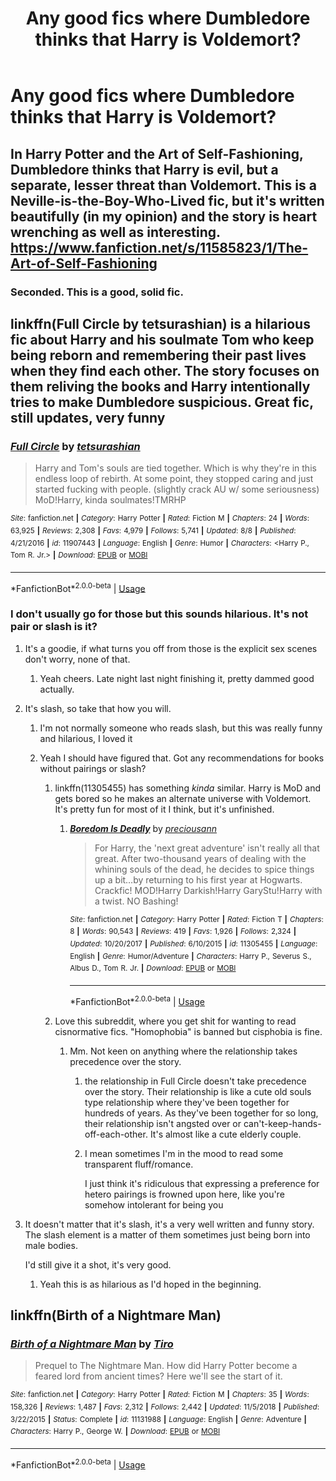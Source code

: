 #+TITLE: Any good fics where Dumbledore thinks that Harry is Voldemort?

* Any good fics where Dumbledore thinks that Harry is Voldemort?
:PROPERTIES:
:Author: acetrainerspark
:Score: 61
:DateUnix: 1535770669.0
:DateShort: 2018-Sep-01
:FlairText: Request
:END:

** In Harry Potter and the Art of Self-Fashioning, Dumbledore thinks that Harry is evil, but a separate, lesser threat than Voldemort. This is a Neville-is-the-Boy-Who-Lived fic, but it's written beautifully (in my opinion) and the story is heart wrenching as well as interesting. [[https://www.fanfiction.net/s/11585823/1/The-Art-of-Self-Fashioning]]
:PROPERTIES:
:Author: Moosebrawn
:Score: 32
:DateUnix: 1535775551.0
:DateShort: 2018-Sep-01
:END:

*** Seconded. This is a good, solid fic.
:PROPERTIES:
:Score: 2
:DateUnix: 1535824059.0
:DateShort: 2018-Sep-01
:END:


** linkffn(Full Circle by tetsurashian) is a hilarious fic about Harry and his soulmate Tom who keep being reborn and remembering their past lives when they find each other. The story focuses on them reliving the books and Harry intentionally tries to make Dumbledore suspicious. Great fic, still updates, very funny
:PROPERTIES:
:Author: fuanonemus
:Score: 25
:DateUnix: 1535782034.0
:DateShort: 2018-Sep-01
:END:

*** [[https://www.fanfiction.net/s/11907443/1/][*/Full Circle/*]] by [[https://www.fanfiction.net/u/5621751/tetsurashian][/tetsurashian/]]

#+begin_quote
  Harry and Tom's souls are tied together. Which is why they're in this endless loop of rebirth. At some point, they stopped caring and just started fucking with people. (slightly crack AU w/ some seriousness) MoD!Harry, kinda soulmates!TMRHP
#+end_quote

^{/Site/:} ^{fanfiction.net} ^{*|*} ^{/Category/:} ^{Harry} ^{Potter} ^{*|*} ^{/Rated/:} ^{Fiction} ^{M} ^{*|*} ^{/Chapters/:} ^{24} ^{*|*} ^{/Words/:} ^{63,925} ^{*|*} ^{/Reviews/:} ^{2,308} ^{*|*} ^{/Favs/:} ^{4,979} ^{*|*} ^{/Follows/:} ^{5,741} ^{*|*} ^{/Updated/:} ^{8/8} ^{*|*} ^{/Published/:} ^{4/21/2016} ^{*|*} ^{/id/:} ^{11907443} ^{*|*} ^{/Language/:} ^{English} ^{*|*} ^{/Genre/:} ^{Humor} ^{*|*} ^{/Characters/:} ^{<Harry} ^{P.,} ^{Tom} ^{R.} ^{Jr.>} ^{*|*} ^{/Download/:} ^{[[http://www.ff2ebook.com/old/ffn-bot/index.php?id=11907443&source=ff&filetype=epub][EPUB]]} ^{or} ^{[[http://www.ff2ebook.com/old/ffn-bot/index.php?id=11907443&source=ff&filetype=mobi][MOBI]]}

--------------

*FanfictionBot*^{2.0.0-beta} | [[https://github.com/tusing/reddit-ffn-bot/wiki/Usage][Usage]]
:PROPERTIES:
:Author: FanfictionBot
:Score: 6
:DateUnix: 1535782056.0
:DateShort: 2018-Sep-01
:END:


*** I don't usually go for those but this sounds hilarious. It's not pair or slash is it?
:PROPERTIES:
:Author: Duck_Giblets
:Score: 7
:DateUnix: 1535790175.0
:DateShort: 2018-Sep-01
:END:

**** It's a goodie, if what turns you off from those is the explicit sex scenes don't worry, none of that.
:PROPERTIES:
:Author: Epwydadlan1
:Score: 8
:DateUnix: 1535818528.0
:DateShort: 2018-Sep-01
:END:

***** Yeah cheers. Late night last night finishing it, pretty dammed good actually.
:PROPERTIES:
:Author: Duck_Giblets
:Score: 3
:DateUnix: 1535838751.0
:DateShort: 2018-Sep-02
:END:


**** It's slash, so take that how you will.
:PROPERTIES:
:Author: aaronhowser1
:Score: 14
:DateUnix: 1535791560.0
:DateShort: 2018-Sep-01
:END:

***** I'm not normally someone who reads slash, but this was really funny and hilarious, I loved it
:PROPERTIES:
:Author: WanderingRanger01
:Score: 3
:DateUnix: 1535843984.0
:DateShort: 2018-Sep-02
:END:


***** Yeah I should have figured that. Got any recommendations for books without pairings or slash?
:PROPERTIES:
:Author: Duck_Giblets
:Score: 4
:DateUnix: 1535792009.0
:DateShort: 2018-Sep-01
:END:

****** linkffn(11305455) has something /kinda/ similar. Harry is MoD and gets bored so he makes an alternate universe with Voldemort. It's pretty fun for most of it I think, but it's unfinished.
:PROPERTIES:
:Author: aaronhowser1
:Score: 4
:DateUnix: 1535834865.0
:DateShort: 2018-Sep-02
:END:

******* [[https://www.fanfiction.net/s/11305455/1/][*/Boredom Is Deadly/*]] by [[https://www.fanfiction.net/u/4626476/preciousann][/preciousann/]]

#+begin_quote
  For Harry, the 'next great adventure' isn't really all that great. After two-thousand years of dealing with the whining souls of the dead, he decides to spice things up a bit...by returning to his first year at Hogwarts. Crackfic! MOD!Harry Darkish!Harry GaryStu!Harry with a twist. NO Bashing!
#+end_quote

^{/Site/:} ^{fanfiction.net} ^{*|*} ^{/Category/:} ^{Harry} ^{Potter} ^{*|*} ^{/Rated/:} ^{Fiction} ^{T} ^{*|*} ^{/Chapters/:} ^{8} ^{*|*} ^{/Words/:} ^{90,543} ^{*|*} ^{/Reviews/:} ^{419} ^{*|*} ^{/Favs/:} ^{1,926} ^{*|*} ^{/Follows/:} ^{2,324} ^{*|*} ^{/Updated/:} ^{10/20/2017} ^{*|*} ^{/Published/:} ^{6/10/2015} ^{*|*} ^{/id/:} ^{11305455} ^{*|*} ^{/Language/:} ^{English} ^{*|*} ^{/Genre/:} ^{Humor/Adventure} ^{*|*} ^{/Characters/:} ^{Harry} ^{P.,} ^{Severus} ^{S.,} ^{Albus} ^{D.,} ^{Tom} ^{R.} ^{Jr.} ^{*|*} ^{/Download/:} ^{[[http://www.ff2ebook.com/old/ffn-bot/index.php?id=11305455&source=ff&filetype=epub][EPUB]]} ^{or} ^{[[http://www.ff2ebook.com/old/ffn-bot/index.php?id=11305455&source=ff&filetype=mobi][MOBI]]}

--------------

*FanfictionBot*^{2.0.0-beta} | [[https://github.com/tusing/reddit-ffn-bot/wiki/Usage][Usage]]
:PROPERTIES:
:Author: FanfictionBot
:Score: 1
:DateUnix: 1535834879.0
:DateShort: 2018-Sep-02
:END:


****** Love this subreddit, where you get shit for wanting to read cisnormative fics. "Homophobia" is banned but cisphobia is fine.
:PROPERTIES:
:Author: VeelaBeGone
:Score: 1
:DateUnix: 1535899544.0
:DateShort: 2018-Sep-02
:END:

******* Mm. Not keen on anything where the relationship takes precedence over the story.
:PROPERTIES:
:Author: Duck_Giblets
:Score: 5
:DateUnix: 1535913551.0
:DateShort: 2018-Sep-02
:END:

******** the relationship in Full Circle doesn't take precedence over the story. Their relationship is like a cute old souls type relationship where they've been together for hundreds of years. As they've been together for so long, their relationship isn't angsted over or can't-keep-hands-off-each-other. It's almost like a cute elderly couple.
:PROPERTIES:
:Author: elizabater
:Score: 4
:DateUnix: 1535926932.0
:DateShort: 2018-Sep-03
:END:


******** I mean sometimes I'm in the mood to read some transparent fluff/romance.

I just think it's ridiculous that expressing a preference for hetero pairings is frowned upon here, like you're somehow intolerant for being you
:PROPERTIES:
:Author: VeelaBeGone
:Score: 2
:DateUnix: 1535922063.0
:DateShort: 2018-Sep-03
:END:


**** It doesn't matter that it's slash, it's a very well written and funny story. The slash element is a matter of them sometimes just being born into male bodies.

I'd still give it a shot, it's very good.
:PROPERTIES:
:Score: 10
:DateUnix: 1535795835.0
:DateShort: 2018-Sep-01
:END:

***** Yeah this is as hilarious as I'd hoped in the beginning.
:PROPERTIES:
:Author: Duck_Giblets
:Score: 8
:DateUnix: 1535807634.0
:DateShort: 2018-Sep-01
:END:


** linkffn(Birth of a Nightmare Man)
:PROPERTIES:
:Author: BloodBark
:Score: 1
:DateUnix: 1546900300.0
:DateShort: 2019-Jan-08
:END:

*** [[https://www.fanfiction.net/s/11131988/1/][*/Birth of a Nightmare Man/*]] by [[https://www.fanfiction.net/u/1274947/Tiro][/Tiro/]]

#+begin_quote
  Prequel to The Nightmare Man. How did Harry Potter become a feared lord from ancient times? Here we'll see the start of it.
#+end_quote

^{/Site/:} ^{fanfiction.net} ^{*|*} ^{/Category/:} ^{Harry} ^{Potter} ^{*|*} ^{/Rated/:} ^{Fiction} ^{M} ^{*|*} ^{/Chapters/:} ^{35} ^{*|*} ^{/Words/:} ^{158,326} ^{*|*} ^{/Reviews/:} ^{1,487} ^{*|*} ^{/Favs/:} ^{2,312} ^{*|*} ^{/Follows/:} ^{2,442} ^{*|*} ^{/Updated/:} ^{11/5/2018} ^{*|*} ^{/Published/:} ^{3/22/2015} ^{*|*} ^{/Status/:} ^{Complete} ^{*|*} ^{/id/:} ^{11131988} ^{*|*} ^{/Language/:} ^{English} ^{*|*} ^{/Genre/:} ^{Adventure} ^{*|*} ^{/Characters/:} ^{Harry} ^{P.,} ^{George} ^{W.} ^{*|*} ^{/Download/:} ^{[[http://www.ff2ebook.com/old/ffn-bot/index.php?id=11131988&source=ff&filetype=epub][EPUB]]} ^{or} ^{[[http://www.ff2ebook.com/old/ffn-bot/index.php?id=11131988&source=ff&filetype=mobi][MOBI]]}

--------------

*FanfictionBot*^{2.0.0-beta} | [[https://github.com/tusing/reddit-ffn-bot/wiki/Usage][Usage]]
:PROPERTIES:
:Author: FanfictionBot
:Score: 1
:DateUnix: 1546900320.0
:DateShort: 2019-Jan-08
:END:

